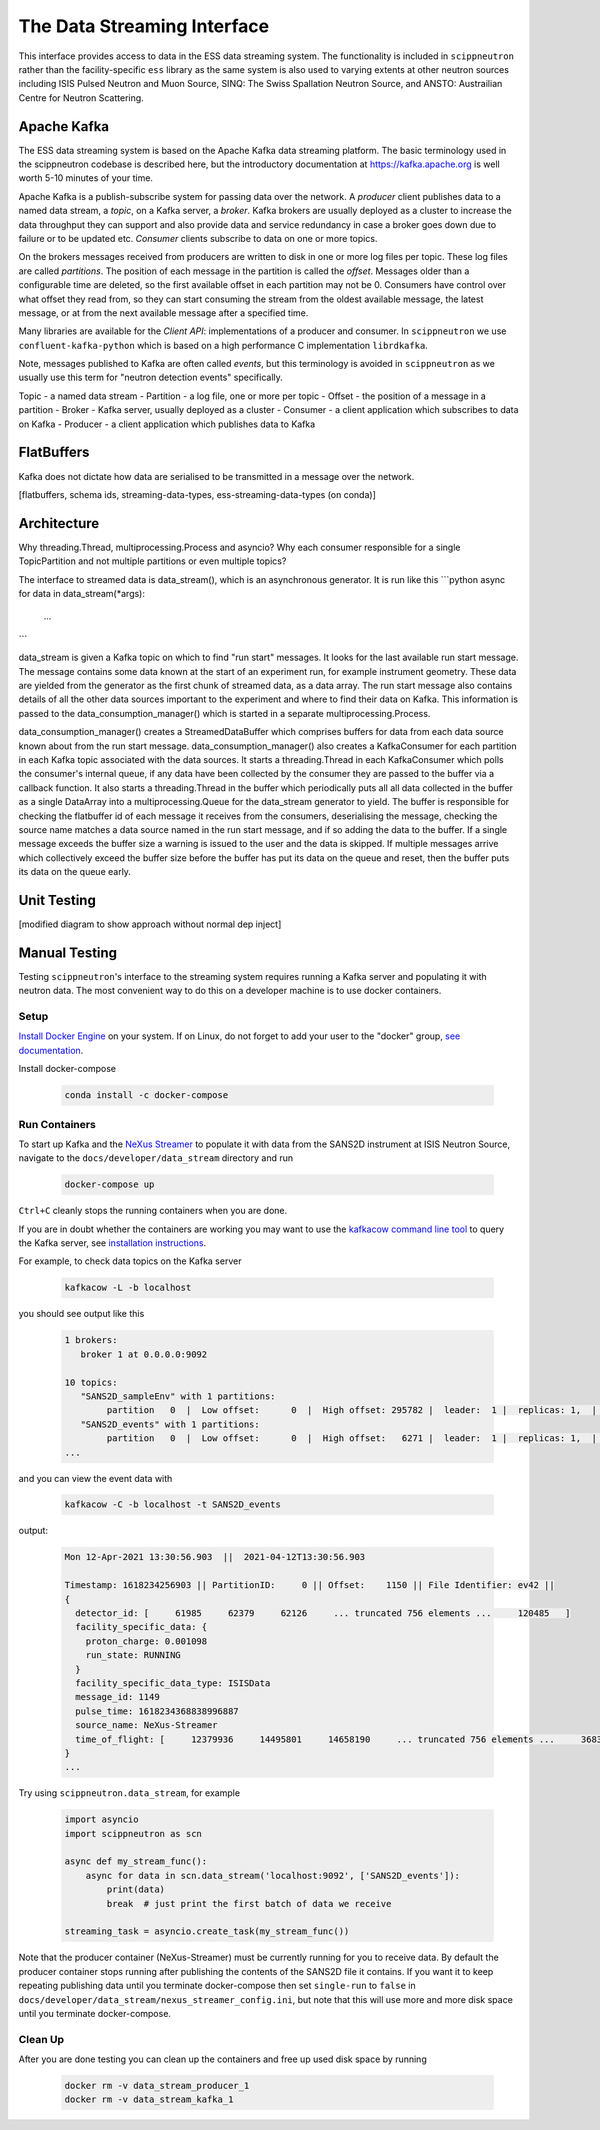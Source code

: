 The Data Streaming Interface
============================

This interface provides access to data in the ESS data streaming system. The functionality
is included in ``scippneutron`` rather than the facility-specific ``ess`` library as
the same system is also used to varying extents at other neutron sources including ISIS
Pulsed Neutron and Muon Source, SINQ: The Swiss Spallation Neutron Source, and ANSTO:
Austrailian Centre for Neutron Scattering.


Apache Kafka
------------

The ESS data streaming system is based on the Apache Kafka data streaming platform. The
basic terminology used in the scippneutron codebase is described here, but the
introductory documentation at https://kafka.apache.org is well worth 5-10 minutes
of your time.

Apache Kafka is a publish-subscribe system for passing data over the network. A *producer* client
publishes data to a named data stream, a *topic*, on a Kafka server, a *broker*. Kafka brokers are
usually deployed as a cluster to increase the data throughput they can support and also provide
data and service redundancy in case a broker goes down due to failure or to be updated etc. *Consumer*
clients subscribe to data on one or more topics.

On the brokers messages received from producers are written to disk in one or more log files per
topic. These log files are called *partitions*. The position of each message in the partition is
called the *offset*. Messages older than a configurable time are deleted, so the first available
offset in each partition may not be 0. Consumers have control over what offset they read from, so
they can start consuming the stream from the oldest available message, the latest message, or at
from the next available message after a specified time.

Many libraries are available for the *Client API*: implementations of a producer and consumer. In
``scippneutron`` we use ``confluent-kafka-python`` which is based on a high performance C implementation
``librdkafka``.

Note, messages published to Kafka are often called *events*, but this terminology is avoided in
``scippneutron`` as we usually use this term for "neutron detection events" specifically.

Topic - a named data stream
- Partition - a log file, one or more per topic
- Offset - the position of a message in a partition
- Broker - Kafka server, usually deployed as a cluster
- Consumer - a client application which subscribes to data on Kafka
- Producer - a client application which publishes data to Kafka


FlatBuffers
-----------

Kafka does not dictate how data are serialised to be transmitted in a message over the network.

[flatbuffers, schema ids, streaming-data-types, ess-streaming-data-types (on conda)]


Architecture
------------

Why threading.Thread, multiprocessing.Process and asyncio?
Why each consumer responsible for a single TopicPartition and not multiple partitions or even multiple topics?

The interface to streamed data is data_stream(), which is an asynchronous generator. It is run like this
```python
async for data in data_stream(*args):
    ...
```


data_stream is given a Kafka topic on which to find "run start" messages. It looks for the last available run start message. The message contains some data known at the start of an experiment run, for example instrument geometry. These data are yielded from the generator as the first chunk of streamed data, as a data array. The run start message also contains details of all the other data sources important to the experiment and where to find their data on Kafka. This information is passed to the data_consumption_manager() which is started in a separate multiprocessing.Process.

data_consumption_manager() creates a StreamedDataBuffer which comprises buffers for data from each data source known about from the run start message. data_consumption_manager() also creates a KafkaConsumer for each partition in each Kafka topic associated with the data sources. It starts a threading.Thread in each KafkaConsumer which polls the consumer's internal queue, if any data have been collected by the consumer they are passed to the buffer via a callback function. It also starts a threading.Thread in the buffer which periodically puts all all data collected in the buffer as a single DataArray into a multiprocessing.Queue for the data_stream generator to yield. The buffer is responsible for checking the flatbuffer id of each message it receives from the consumers, deserialising the message, checking the source name matches a data source named in the run start message, and if so adding the data to the buffer. If a single message exceeds the buffer size a warning is issued to the user and the data is skipped. If multiple messages arrive which collectively exceed the buffer size before the buffer has put its data on the queue and reset, then the buffer puts its data on the queue early.


Unit Testing
------------

[modified diagram to show approach without normal dep inject]

Manual Testing
--------------

Testing ``scippneutron``'s interface to the streaming system requires running a Kafka server and
populating it with neutron data. The most convenient way to do this on a developer
machine is to use docker containers.

Setup
~~~~~

`Install Docker Engine <https://docs.docker.com/get-docker/>`_ on your system.
If on Linux, do not forget to add your user to the "docker" group,
`see documentation <https://docs.docker.com/engine/install/linux-postinstall/>`_.

Install docker-compose

    .. code-block:: sh

        conda install -c docker-compose

Run Containers
~~~~~~~~~~~~~~

To start up Kafka and the `NeXus Streamer <https://github.com/ess-dmsc/nexus-streamer>`_
to populate it with data from the SANS2D instrument at ISIS Neutron Source,
navigate to the ``docs/developer/data_stream`` directory and run

    .. code-block:: sh

        docker-compose up

``Ctrl+C`` cleanly stops the running containers when you are done.

If you are in doubt whether the containers are working you may want
to use the `kafkacow command line tool <https://github.com/ess-dmsc/kafkacow>`_ to query the Kafka server, see
`installation instructions <https://github.com/ess-dmsc/kafkacow#install>`_.

For example, to check data topics on the Kafka server

    .. code-block:: sh

        kafkacow -L -b localhost

you should see output like this

    .. code-block:: sh

        1 brokers:
           broker 1 at 0.0.0.0:9092

        10 topics:
           "SANS2D_sampleEnv" with 1 partitions:
                partition   0  |  Low offset:      0  |  High offset: 295782 |  leader:  1 |  replicas: 1,  |  isrs: 1,
           "SANS2D_events" with 1 partitions:
                partition   0  |  Low offset:      0  |  High offset:   6271 |  leader:  1 |  replicas: 1,  |  isrs: 1,
        ...

and you can view the event data with

    .. code-block:: sh

        kafkacow -C -b localhost -t SANS2D_events

output:

    .. code-block:: sh

        Mon 12-Apr-2021 13:30:56.903  ||  2021-04-12T13:30:56.903

        Timestamp: 1618234256903 || PartitionID:     0 || Offset:    1150 || File Identifier: ev42 ||
        {
          detector_id: [     61985     62379     62126     ... truncated 756 elements ...     120485   ]
          facility_specific_data: {
            proton_charge: 0.001098
            run_state: RUNNING
          }
          facility_specific_data_type: ISISData
          message_id: 1149
          pulse_time: 1618234368838996887
          source_name: NeXus-Streamer
          time_of_flight: [     12379936     14495801     14658190     ... truncated 756 elements ...     36832880   ]
        }
        ...

Try using ``scippneutron.data_stream``, for example

    .. code-block:: python

        import asyncio
        import scippneutron as scn

        async def my_stream_func():
            async for data in scn.data_stream('localhost:9092', ['SANS2D_events']):
                print(data)
                break  # just print the first batch of data we receive

        streaming_task = asyncio.create_task(my_stream_func())

Note that the producer container (NeXus-Streamer) must be currently running for you to receive data.
By default the producer container stops running after publishing the contents of the SANS2D file it contains.
If you want it to keep repeating publishing data until you terminate docker-compose then set
``single-run`` to ``false`` in ``docs/developer/data_stream/nexus_streamer_config.ini``, but note that this
will use more and more disk space until you terminate docker-compose.

Clean Up
~~~~~~~~

After you are done testing you can clean up the containers and free up used disk space by running

    .. code-block:: sh

        docker rm -v data_stream_producer_1
        docker rm -v data_stream_kafka_1
